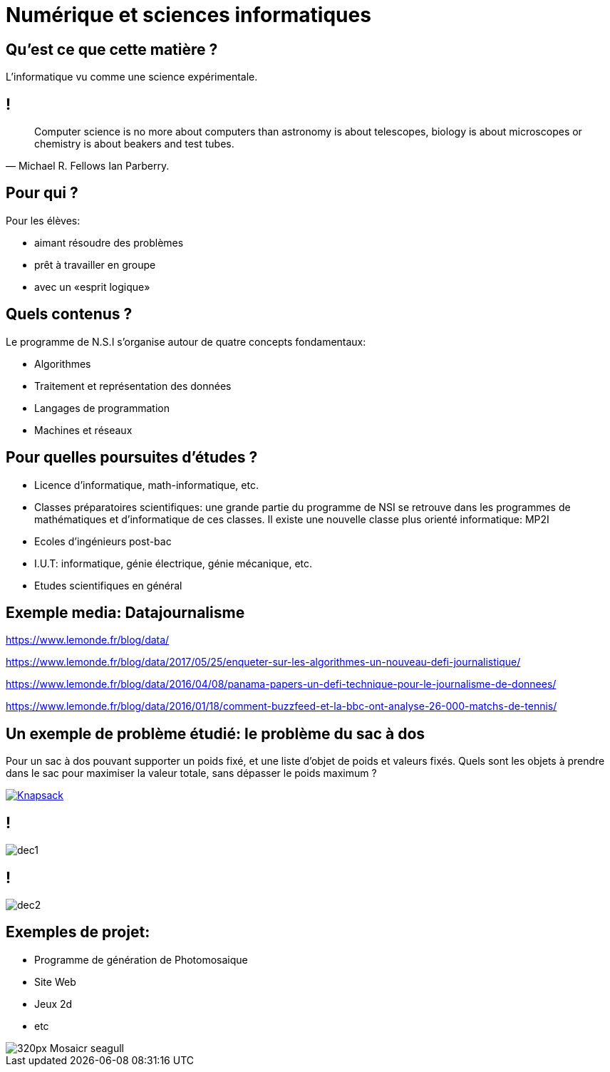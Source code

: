 :backend: revealjs
:revealjs_theme: moon
:stem: latexmath
:revealjs_autoSlide: 10000
:revealjs_loop: true

= Numérique et sciences informatiques

== Qu'est ce que cette matière ?

L'informatique vu comme une science expérimentale.

== !

[quote, Michael R. Fellows Ian Parberry.]
____
Computer science is no more about computers than astronomy is about telescopes,
biology is about microscopes or chemistry is about beakers and test tubes.
____

== Pour qui ?

Pour les élèves:

* aimant résoudre des problèmes
* prêt à travailler en groupe
* avec un «esprit logique»

== Quels contenus ?

Le programme de N.S.I s'organise autour de quatre concepts fondamentaux:

* Algorithmes
* Traitement et représentation des données
* Langages de programmation
* Machines et réseaux

== Pour quelles poursuites d'études ?

* Licence d'informatique, math-informatique, etc.
* Classes préparatoires scientifiques: une grande partie du programme de NSI
se retrouve dans les programmes de mathématiques et d'informatique de ces classes.
Il existe une nouvelle classe plus orienté informatique: MP2I
* Ecoles d'ingénieurs post-bac
* I.U.T: informatique, génie électrique, génie mécanique, etc.
* Etudes scientifiques en général

// == C'est tout ?
//
// «L'informatique est partout», platitude pour parler de bureautique ?

== Exemple media: Datajournalisme

https://www.lemonde.fr/blog/data/

https://www.lemonde.fr/blog/data/2017/05/25/enqueter-sur-les-algorithmes-un-nouveau-defi-journalistique/

https://www.lemonde.fr/blog/data/2016/04/08/panama-papers-un-defi-technique-pour-le-journalisme-de-donnees/

https://www.lemonde.fr/blog/data/2016/01/18/comment-buzzfeed-et-la-bbc-ont-analyse-26-000-matchs-de-tennis/

// == Quels &laquo;prérequis&raquo; ?
//
// Les mathématiques ont un rôle fondamental en informatique.
//
// Pour cela, il est *fortement recommandée de suivre la spécialité mathématiques* conjointement.

// == La place des femmes dans l'informatique ?

== Un exemple de problème étudié: le problème du sac à dos

Pour un sac à dos pouvant supporter un poids fixé, et
une liste d'objet de poids et valeurs fixés. Quels sont les objets à prendre dans le
sac pour maximiser la valeur totale, sans dépasser le poids maximum ?

[#img-knapsack]
[link=https://commons.wikimedia.org/wiki/File:Knapsack.svg]
image::https://upload.wikimedia.org/wikipedia/commons/thumb/f/fd/Knapsack.svg/277px-Knapsack.svg.png[Knapsack]

== !

image::assets/decouvrir/dec1.png[size=cover]

== !

image::assets/decouvrir/dec2.png[size=cover]

== Exemples de projet:

* Programme de génération de Photomosaique
* Site Web
* Jeux 2d
* etc

image::https://upload.wikimedia.org/wikipedia/commons/thumb/2/21/Mosaicr_seagull.jpg/320px-Mosaicr_seagull.jpg[]
